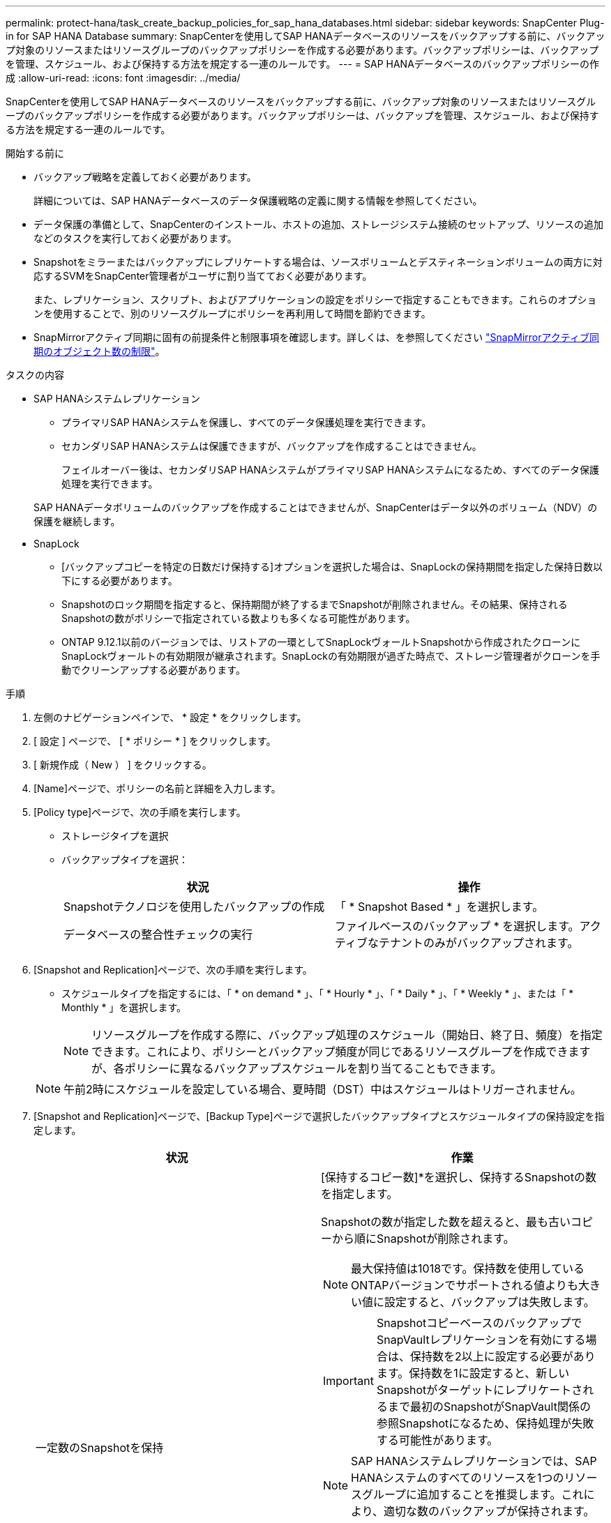 ---
permalink: protect-hana/task_create_backup_policies_for_sap_hana_databases.html 
sidebar: sidebar 
keywords: SnapCenter Plug-in for SAP HANA Database 
summary: SnapCenterを使用してSAP HANAデータベースのリソースをバックアップする前に、バックアップ対象のリソースまたはリソースグループのバックアップポリシーを作成する必要があります。バックアップポリシーは、バックアップを管理、スケジュール、および保持する方法を規定する一連のルールです。 
---
= SAP HANAデータベースのバックアップポリシーの作成
:allow-uri-read: 
:icons: font
:imagesdir: ../media/


[role="lead"]
SnapCenterを使用してSAP HANAデータベースのリソースをバックアップする前に、バックアップ対象のリソースまたはリソースグループのバックアップポリシーを作成する必要があります。バックアップポリシーは、バックアップを管理、スケジュール、および保持する方法を規定する一連のルールです。

.開始する前に
* バックアップ戦略を定義しておく必要があります。
+
詳細については、SAP HANAデータベースのデータ保護戦略の定義に関する情報を参照してください。

* データ保護の準備として、SnapCenterのインストール、ホストの追加、ストレージシステム接続のセットアップ、リソースの追加などのタスクを実行しておく必要があります。
* Snapshotをミラーまたはバックアップにレプリケートする場合は、ソースボリュームとデスティネーションボリュームの両方に対応するSVMをSnapCenter管理者がユーザに割り当てておく必要があります。
+
また、レプリケーション、スクリプト、およびアプリケーションの設定をポリシーで指定することもできます。これらのオプションを使用することで、別のリソースグループにポリシーを再利用して時間を節約できます。

* SnapMirrorアクティブ同期に固有の前提条件と制限事項を確認します。詳しくは、を参照してください https://docs.netapp.com/us-en/ontap/smbc/considerations-limits.html#volumes["SnapMirrorアクティブ同期のオブジェクト数の制限"]。


.タスクの内容
* SAP HANAシステムレプリケーション
+
** プライマリSAP HANAシステムを保護し、すべてのデータ保護処理を実行できます。
** セカンダリSAP HANAシステムは保護できますが、バックアップを作成することはできません。
+
フェイルオーバー後は、セカンダリSAP HANAシステムがプライマリSAP HANAシステムになるため、すべてのデータ保護処理を実行できます。

+
SAP HANAデータボリュームのバックアップを作成することはできませんが、SnapCenterはデータ以外のボリューム（NDV）の保護を継続します。



* SnapLock
+
** [バックアップコピーを特定の日数だけ保持する]オプションを選択した場合は、SnapLockの保持期間を指定した保持日数以下にする必要があります。
** Snapshotのロック期間を指定すると、保持期間が終了するまでSnapshotが削除されません。その結果、保持されるSnapshotの数がポリシーで指定されている数よりも多くなる可能性があります。
** ONTAP 9.12.1以前のバージョンでは、リストアの一環としてSnapLockヴォールトSnapshotから作成されたクローンにSnapLockヴォールトの有効期限が継承されます。SnapLockの有効期限が過ぎた時点で、ストレージ管理者がクローンを手動でクリーンアップする必要があります。




.手順
. 左側のナビゲーションペインで、 * 設定 * をクリックします。
. [ 設定 ] ページで、 [ * ポリシー * ] をクリックします。
. [ 新規作成（ New ） ] をクリックする。
. [Name]ページで、ポリシーの名前と詳細を入力します。
. [Policy type]ページで、次の手順を実行します。
+
** ストレージタイプを選択
** バックアップタイプを選択：
+
|===
| 状況 | 操作 


 a| 
Snapshotテクノロジを使用したバックアップの作成
 a| 
「 * Snapshot Based * 」を選択します。



 a| 
データベースの整合性チェックの実行
 a| 
ファイルベースのバックアップ * を選択します。アクティブなテナントのみがバックアップされます。

|===


. [Snapshot and Replication]ページで、次の手順を実行します。
+
** スケジュールタイプを指定するには、「 * on demand * 」、「 * Hourly * 」、「 * Daily * 」、「 * Weekly * 」、または「 * Monthly * 」を選択します。
+

NOTE: リソースグループを作成する際に、バックアップ処理のスケジュール（開始日、終了日、頻度）を指定できます。これにより、ポリシーとバックアップ頻度が同じであるリソースグループを作成できますが、各ポリシーに異なるバックアップスケジュールを割り当てることもできます。

+

NOTE: 午前2時にスケジュールを設定している場合、夏時間（DST）中はスケジュールはトリガーされません。



. [Snapshot and Replication]ページで、[Backup Type]ページで選択したバックアップタイプとスケジュールタイプの保持設定を指定します。
+
|===
| 状況 | 作業 


 a| 
一定数のSnapshotを保持
 a| 
[保持するコピー数]*を選択し、保持するSnapshotの数を指定します。

Snapshotの数が指定した数を超えると、最も古いコピーから順にSnapshotが削除されます。


NOTE: 最大保持値は1018です。保持数を使用しているONTAPバージョンでサポートされる値よりも大きい値に設定すると、バックアップは失敗します。


IMPORTANT: SnapshotコピーベースのバックアップでSnapVaultレプリケーションを有効にする場合は、保持数を2以上に設定する必要があります。保持数を1に設定すると、新しいSnapshotがターゲットにレプリケートされるまで最初のSnapshotがSnapVault関係の参照Snapshotになるため、保持処理が失敗する可能性があります。


NOTE: SAP HANAシステムレプリケーションでは、SAP HANAシステムのすべてのリソースを1つのリソースグループに追加することを推奨します。これにより、適切な数のバックアップが保持されます。


NOTE: SAP HANAシステムレプリケーションでは、作成されたSnapshotの合計数はリソースグループに設定された保持数と同じになります。最も古いSnapshotの削除は、最も古いSnapshotが配置されているノードに基づいて行われます。たとえば、SAP HANAシステムレプリケーションプライマリとSAP HANAシステムレプリケーションセカンダリを含むリソースグループの保持期間は7に設定されます。一度に作成できるSnapshotの数は、SAP HANAシステムレプリケーションプライマリとSAP HANAシステムレプリケーションセカンダリの両方を含め、最大7つです。



 a| 
Snapshotを特定の日数だけ保持
 a| 
[コピーを保持する期間]*を選択し、Snapshotを削除するまでの日数を指定します。



 a| 
プライマリSnapshotコピーロック期間
 a| 
Snapshotコピーのロック期間を選択し、日、月、または年を選択します。

SnapLock保持期間は100年未満にする必要があります。



 a| 
セカンダリSnapshotコピーのロック期間
 a| 
[Secondary snapshot copy locking period]*を選択し、[Days]、[Months]、または[Years]を選択します。

|===
. Snapshotラベルを選択します。
+
選択したSnapshotラベルに応じて、ラベルに一致するセカンダリSnapshot保持ポリシーがONTAPによって適用されます。

+

NOTE: ローカル Snapshot コピーの作成後に「 * SnapMirror を更新」を選択した場合は、必要に応じてセカンダリポリシーラベルを指定できます。ただし、ローカル Snapshot コピーの作成後に「 * Update SnapVault 」を選択した場合は、セカンダリポリシーラベルを指定する必要があります。

. Snapshotコピーベースのバックアップの場合は、[Select secondary replication options]セクションで、次のセカンダリレプリケーションオプションの一方または両方を選択します。
+

NOTE: *セカンダリSnapshotコピーのロック期間*を有効にするには、セカンダリレプリケーションオプションを選択する必要があります。

+
|===
| フィールド | 操作 


 a| 
* ローカル Snapshot コピー作成後に SnapMirror を更新 *
 a| 
別のボリュームにバックアップセットのミラーコピーを作成する場合（SnapMirrorレプリケーション）は、このフィールドを選択します。

このオプションは、SnapMirrorのアクティブな同期に対して有効にする必要があります。

ONTAPの保護関係のタイプがミラーとバックアップの場合、このオプションのみを選択すると、プライマリで作成されたSnapshotはデスティネーションに転送されず、デスティネーションのリストに表示されます。このSnapshotをリストア処理の対象としてデスティネーションで選択すると、「Secondary Location is not available for the selected vaulted/mirrored backup」というエラーメッセージが表示されます。

セカンダリレプリケーションでは、SnapLockの有効期限によってプライマリSnapLockの有効期限がロードされます。

[Topology]ページの[Refresh]*ボタンをクリックすると、ONTAPから取得されたセカンダリおよびプライマリのSnapLock有効期限が更新されます。

を参照して link:../protect-hana/task_view_sap_hana_database_backups_and_clones_in_the_topology_page_sap_hana.html["[Topology]ページでのSAP HANAデータベースのバックアップとクローンの表示"]



 a| 
* ローカル Snapshot コピー作成後に SnapVault を更新 *
 a| 
ディスクツーディスクのバックアップレプリケーション（SnapVaultバックアップ）を実行する場合は、このオプションを選択します。

セカンダリレプリケーションでは、SnapLockの有効期限によってプライマリSnapLockの有効期限がロードされます。[Topology]ページの[Refresh]*ボタンをクリックすると、ONTAPから取得されたセカンダリおよびプライマリのSnapLock有効期限が更新されます。

SnapLockがONTAPのセカンダリ（SnapLock Vault）にのみ設定されている場合、[Topology]ページの*[Refresh]*ボタンをクリックすると、ONTAPから取得したセカンダリのロック期間が更新されます。

SnapLock Vaultの詳細については、を参照してください。 https://docs.netapp.com/us-en/ontap/snaplock/commit-snapshot-copies-worm-concept.html["SnapVaultデスティネーションでSnapshotコピーをWORM状態にコミットする"]

を参照して link:../protect-hana/task_view_sap_hana_database_backups_and_clones_in_the_topology_page_sap_hana.html["[Topology]ページでのSAP HANAデータベースのバックアップとクローンの表示"]



 a| 
* エラー再試行回数 *
 a| 
処理が停止されるまでに試行できるレプリケーションの最大回数を入力します。

|===
+

NOTE: セカンダリストレージのSnapshotの最大数に達しないように、ONTAPでセカンダリストレージのSnapMirror保持ポリシーを設定する必要があります。

. 概要を確認し、 [ 完了 ] をクリックします。

